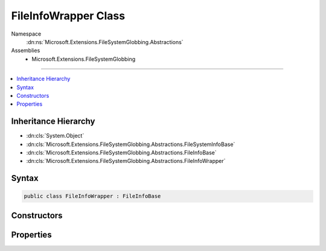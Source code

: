 

FileInfoWrapper Class
=====================





Namespace
    :dn:ns:`Microsoft.Extensions.FileSystemGlobbing.Abstractions`
Assemblies
    * Microsoft.Extensions.FileSystemGlobbing

----

.. contents::
   :local:



Inheritance Hierarchy
---------------------


* :dn:cls:`System.Object`
* :dn:cls:`Microsoft.Extensions.FileSystemGlobbing.Abstractions.FileSystemInfoBase`
* :dn:cls:`Microsoft.Extensions.FileSystemGlobbing.Abstractions.FileInfoBase`
* :dn:cls:`Microsoft.Extensions.FileSystemGlobbing.Abstractions.FileInfoWrapper`








Syntax
------

.. code-block:: csharp

    public class FileInfoWrapper : FileInfoBase








.. dn:class:: Microsoft.Extensions.FileSystemGlobbing.Abstractions.FileInfoWrapper
    :hidden:

.. dn:class:: Microsoft.Extensions.FileSystemGlobbing.Abstractions.FileInfoWrapper

Constructors
------------

.. dn:class:: Microsoft.Extensions.FileSystemGlobbing.Abstractions.FileInfoWrapper
    :noindex:
    :hidden:

    
    .. dn:constructor:: Microsoft.Extensions.FileSystemGlobbing.Abstractions.FileInfoWrapper.FileInfoWrapper(System.IO.FileInfo)
    
        
    
        
        :type fileInfo: System.IO.FileInfo
    
        
        .. code-block:: csharp
    
            public FileInfoWrapper(FileInfo fileInfo)
    

Properties
----------

.. dn:class:: Microsoft.Extensions.FileSystemGlobbing.Abstractions.FileInfoWrapper
    :noindex:
    :hidden:

    
    .. dn:property:: Microsoft.Extensions.FileSystemGlobbing.Abstractions.FileInfoWrapper.FullName
    
        
        :rtype: System.String
    
        
        .. code-block:: csharp
    
            public override string FullName { get; }
    
    .. dn:property:: Microsoft.Extensions.FileSystemGlobbing.Abstractions.FileInfoWrapper.Name
    
        
        :rtype: System.String
    
        
        .. code-block:: csharp
    
            public override string Name { get; }
    
    .. dn:property:: Microsoft.Extensions.FileSystemGlobbing.Abstractions.FileInfoWrapper.ParentDirectory
    
        
        :rtype: Microsoft.Extensions.FileSystemGlobbing.Abstractions.DirectoryInfoBase
    
        
        .. code-block:: csharp
    
            public override DirectoryInfoBase ParentDirectory { get; }
    

